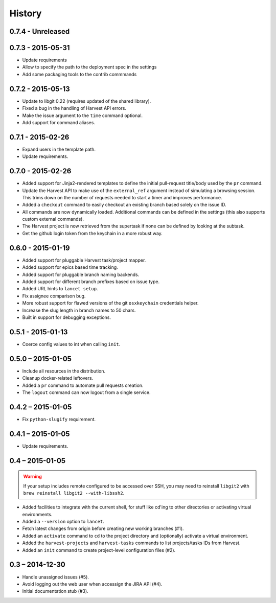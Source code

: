 =======
History
=======


0.7.4 - Unreleased
==================


0.7.3 - 2015-05-31
==================

* Update requirements
* Allow to specify the path to the deployment spec in the settings
* Add some packaging tools to the contrib commmands


0.7.2 - 2015-05-13
==================

* Update to libgit 0.22 (requires updated of the shared library).
* Fixed a bug in the handling of Harvest API errors.
* Make the issue argument to the ``time`` command optional.
* Add support for command aliases.


0.7.1 - 2015-02-26
==================

* Expand users in the template path.
* Update requirements.


0.7.0 - 2015-02-26
==================

* Added support for Jinja2-rendered templates to define the initial
  pull-request title/body used by the ``pr`` command.
* Update the Harvest API to make use of the ``external_ref`` argument instead
  of simulating a browsing session. This trims down on the number of requests
  needed to start a timer and improves performance.
* Added a ``checkout`` command to easily checkout an existing branch based
  solely on the issue ID.
* All commands are now dynamically loaded. Additional commands can be defined
  in the settings (this also supports custom external commands).
* The Harvest project is now retrieved from the supertask if none can be
  defined by looking at the subtask.
* Get the github login token from the keychain in a more robust way.


0.6.0 - 2015-01-19
==================

* Added support for pluggable Harvest task/project mapper.
* Added support for epics based time tracking.
* Added support for pluggable branch naming backends.
* Added support for different branch prefixes based on issue type.
* Added URL hints to ``lancet setup``.
* Fix assignee comparison bug.
* More robust support for flawed versions of the git ``osxkeychain``
  credentials helper.
* Increase the slug length in branch names to 50 chars.
* Built in support for debugging exceptions.


0.5.1 - 2015-01-13
==================

* Coerce config values to int when calling ``init``.


0.5.0 – 2015-01-05
==================

* Include all resources in the distribution.
* Cleanup docker-related leftovers.
* Added a ``pr`` command to automate pull requests creation.
* The ``logout`` command can now logout from a single service.

0.4.2 – 2015-01-05
==================

* Fix ``python-slugify`` requirement.


0.4.1 – 2015-01-05
==================

* Update requirements.


0.4 – 2015-01-05
================

.. warning::

   If your setup includes remote configured to be accessed over SSH, you may
   need to reinstall ``libgit2`` with ``brew reinstall libgit2 --with-libssh2``.

* Added facilities to integrate with the current shell, for stuff like cd'ing
  to other directories or activating virtual environments.
* Added a ``--version`` option to ``lancet``.
* Fetch latest changes from origin before creating new working branches (#1).
* Added an ``activate`` command to ``cd`` to the project directory and
  (optionally) activate a virtual environment.
* Added the ``harvest-projects`` and ``harvest-tasks`` commands to list
  projects/tasks IDs from Harvest.
* Added an ``init`` command to create project-level configuration files (#2).


0.3 – 2014-12-30
================

* Handle unassigned issues (#5).
* Avoid logging out the web user when accessign the JIRA API (#4).
* Initial documentation stub (#3).

